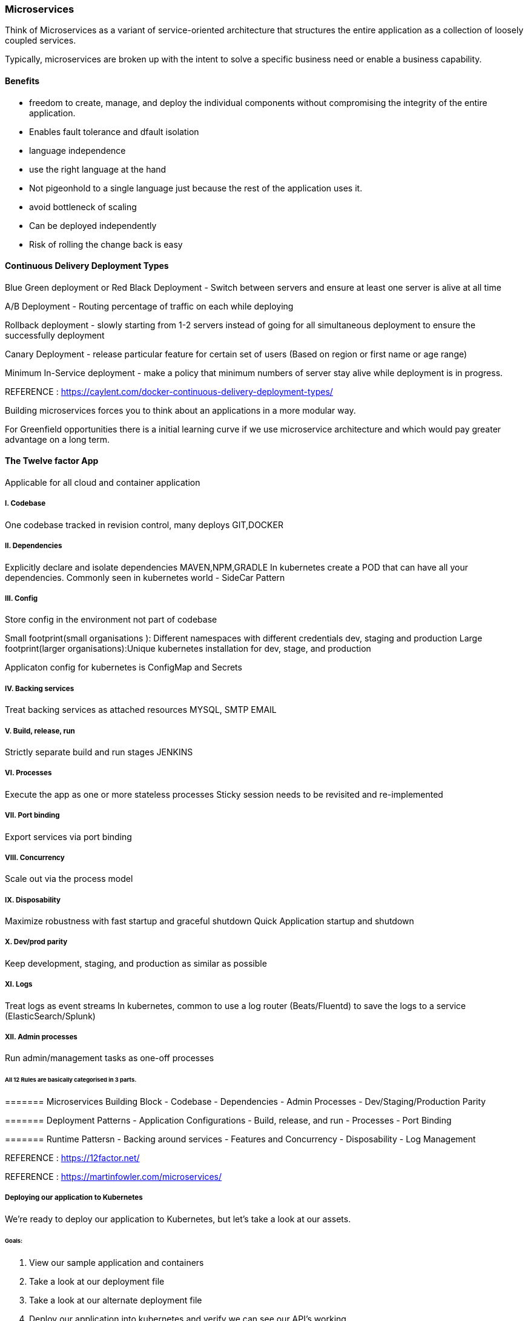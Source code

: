 
=== Microservices 
Think of Microservices as a variant of service-oriented architecture that structures 
the entire application as a collection of loosely coupled services.

Typically, microservices are broken up with the intent to solve a specific business need or
enable a business capability. 

==== Benefits 
- freedom to create, manage, and deploy the individual components without compromising the 
integrity of the entire application.
- Enables fault tolerance and dfault isolation
- language independence
- use the right language at the hand 
- Not pigeonhold to a single language just because the rest of the application uses it.
- avoid bottleneck of scaling
- Can be deployed independently
- Risk of rolling the change back is easy

==== Continuous Delivery Deployment Types 
Blue Green deployment or Red Black Deployment  - Switch between servers and ensure at least one server
is alive at all time

A/B Deployment - Routing percentage of traffic on each while deploying   

Rollback deployment - slowly starting from 1-2 servers instead of going for all simultaneous deployment 
to ensure the successfully deployment  

Canary Deployment - release particular feature for certain set of users (Based on region or first name 
or age range)

Minimum In-Service deployment - make a policy that minimum numbers of server stay alive while 
deployment is in progress.

REFERENCE : https://caylent.com/docker-continuous-delivery-deployment-types/

Building microservices forces you to think about an applications in a more modular way.

For Greenfield opportunities there is a initial learning curve if we use microservice architecture and 
which would pay greater advantage on a long term.

==== The Twelve factor App
Applicable for all cloud and container application

===== I. Codebase
One codebase tracked in revision control, many deploys
GIT,DOCKER

===== II. Dependencies
Explicitly declare and isolate dependencies
MAVEN,NPM,GRADLE
In kubernetes create a POD that can have all your dependencies. Commonly seen in kubernetes world - SideCar Pattern

===== III. Config
Store config in the environment not part of codebase 
   
Small footprint(small organisations ): Different namespaces with different credentials dev, staging and 
production Large footprint(larger organisations):Unique kubernetes installation for dev, stage, and production

Applicaton config for kubernetes is ConfigMap and Secrets 

===== IV. Backing services
Treat backing services as attached resources
MYSQL, SMTP EMAIL

===== V. Build, release, run
Strictly separate build and run stages
JENKINS

===== VI. Processes
Execute the app as one or more stateless processes
Sticky session needs to be revisited and re-implemented

===== VII. Port binding
Export services via port binding

===== VIII. Concurrency
Scale out via the process model

===== IX. Disposability
Maximize robustness with fast startup and graceful shutdown
Quick Application startup and shutdown 

===== X. Dev/prod parity
Keep development, staging, and production as similar as possible

===== XI. Logs
Treat logs as event streams
In kubernetes, common to use a log router (Beats/Fluentd) to save the logs to a service (ElasticSearch/Splunk)

===== XII. Admin processes
Run admin/management tasks as one-off processes


====== All 12 Rules are basically categorised in 3 parts.

======= Microservices Building Block 
- Codebase 
- Dependencies 
- Admin Processes
- Dev/Staging/Production Parity 

======= Deployment Patterns 
- Application Configurations 
- Build, release, and run 
- Processes
- Port Binding 

======= Runtime Pattersn 
- Backing around services 
- Features and Concurrency 
- Disposability
- Log Management 


REFERENCE : https://12factor.net/

REFERENCE : https://martinfowler.com/microservices/


===== Deploying our application to Kubernetes

We're ready to deploy our application to Kubernetes, but let's take a look at our assets.

====== Goals:
1. View our sample application and containers
2. Take a look at our deployment file 
3. Take a look at our alternate deployment file
4. Deploy our application into kubernetes and verify we can see our API's working.

# Goal 1
View the sample application here: 

# Goal 2
To view the deployment file, take a look at wishlist-deployment.yaml

# Goal 3
To see another way to run the microservices, take a look at wishlist-deployment-alernate.yaml

# Goal 4

===== To run the microservice described in goal #1, from the current directory, run:

    kubectl create -f wishlist-deployment.yaml


===== To verify that the deployment is online:
    
    kubectl get deployments


===== To verify that the replica sets are running:
    
    kubectl get rs


===== To verify that the pods are running:
    
    kubectl get pods


===== To see the services:
    
    kubectl get services


===== To interact with your API's in the minikube environment:
    
    minikube service wishlist-service


** Wishlist deployment yaml - kindly refer "wishlist-deployment.yaml"

======= REFERENCE 
Project Source code Link : 
https://github.com/bhopals/wishlist

Docker Hub Image Links : 
https://hub.docker.com/r/karthequian/wishlist
https://hub.docker.com/r/karthequian/wishlist-auth
https://hub.docker.com/r/karthequian/wishlist-catalog



======  Alternate Universe! - Microservices deployment 
In the above examle we had Single Deployment and Single Service that contains all 3 
part of the application.

Here we would breakup the all three projects into three deployment files. 
(More of a microservices way)
So its easy to distribute the ownership of the deployments to different teams.


** Wishlist deployment yaml - kindly refer "wishlist-deployment-alternate.yaml"

==== Adding Context with Config Maps 

===== Configmaps

- Config information should live outside the app 
- Implements using ConfigMaps in kubernetes 
- Can be passed as an environment variable ( For the small set of the data )
- Can be used as a volume mount ( For the larger set of the data )

Configuration information should live outside of the application. How can we do this in Kubernetes?


===== Goals
1. Create a configmap that can be referenced by the application via env variables
2. Create a configmap that can be referenced by the application via a volume mounted file


====== Goal 1 - Add configuration data in ENVIRONEMNT variable of the container 

===== Create the deployment by running 

    kubectl apply -f wishlist-deployment-configmap-simple.yaml


===== Exec into the auth container in the wishlist pod with a command like:
    
    kubectl exec -it wishlist-<podid> -c auth bash


===== To look find your env variable run:

    env | grep LOG_LEVEL


===== Configmap (Step 1: Create it) - kindly refer "wishlist-deployment-configmap-simple.yaml"

======= Goal 2  - Mount configuration as a data volume in container 

===== Create the deployment by running 

    kubectl apply -f wishlist-deployment-configmap-advanced.yaml


===== Exec into the auth container in the wishlist pod with a command like:
    
    kubectl exec -it wishlist-<podid> -c auth bash
    
    kubectl exec -it <wishlist-podid> /bin/bash 


===== To look find your env variable run:

    cat /var/lib/wishlist/log.properties


** Configmap (Step 1: Create it) - kindly refer "wishlist-deployment-configmap-advanced.yaml"




==== Secrets 


===== Goals
1. Create a secret that can be referenced by the application via env variables
2. Create a secret that can be referenced by the application via a volume mounted file

===== Goal 1 - Add Connection String in ENVIRONMENT VARIABLE 

===== Create the deployment by running 
    
    kubectl apply -f wishlist-deployment-secret.yaml

    kubectl exec -it <deployment-id> /bin/bash 

    kubectl exec -it <deplpyment-id> -c <container-name> bash 


===== To look find your env variable run:

    env | grep MYSQL_CONNECTION_STRING


===== To decode the connection string which is already encoded

    echo <connection-string> | base64 --decode 


===== To encode the connection string which is already decoded
    echo <connection-string> | base64 --encode 


===== Goal 2 - Mounting Volume of Connection String 

===== Create the deployment by running 
    
    kubectl apply -f wishlist-deployment-secret.yaml

    kubectl exec -it <deployment-id> /bin/bash 

    kubectl exec -it <deplpyment-id> -c <container-name> bash 

Both commands are same 
-c = Container name param 


===== To look find your env variable run:
    
    cat /etc/mysql/connection-string


** Secret Key YAML File - kindly refer "wishlist-deployment-secret.yaml"


==== Liveness Probes

===== Goals: 
1) Understand liveness probes in Kubernetes

===== Goal 1
Liveness Probes are often used in deployments with many containers. They help with startup and container running states (https://kubernetes.io/docs/concepts/workloads/pods/pod-lifecycle/#container-probes )

===== To run our example:

    kubectl apply -f wishlist-deployment-liveness.yaml


===== To see if our probes are running:
    
    kubectl describe <pod_name>



====  Helm

===== Goals:
1. Understand what Helm is.
2. Understand what Helm is with respect to our application
2. Run the helm chart for our application


===== Goal 1
Helm (https://helm.sh) is a package manager for Kubernetes. Kubernetes is all about yaml files, 
and after a while, when your yaml files grow large, it becomes incredibly painful to debug issues.

This is why people use Helm- to manage complexity in their yaml's. It also provides a way to easily 
update and rollback their kubernetes artifacts. And finally, it's also the most popular place to find 
user generated charts. Think of it like the maven or npm for Kubernetes

===== Goal 2
Take a look at the wishlist folder for our deployment and service converted to a helm chart.

===== Goal 3

I already have helm installed via the instructions at: https://docs.helm.sh/using_helm/#installing-helm

For reference, I'm running: 

    helm version
    Client: &version.Version{SemVer:"v2.8.2", GitCommit:"a80231648a1473929271764b920a8e346f6de844", 
    GitTreeState:"clean"}
    Server: &version.Version{SemVer:"v2.8.2", GitCommit:"a80231648a1473929271764b920a8e346f6de844", 
    GitTreeState:"clean"}


===== To see existing charts:

    helm ls

===== To see the tiller components:

    kubectl get deployments --all-namespaces


===== To run our helm chart:
    
    helm install -n wishlist-chart  -f values.yaml .


==== Service Proxy with Envoy 
# Playing with ingress controllers

## Goals:
1. Understand what ingress/envoy is.
2. See how envoy fits in...
3. How it can be implemented with Contour and envoy

# Goals 1
What is it?
Services are of 3 types: ClusterIP, NodePort and Loadbalancers. ClusterIP and NodePort are used for 
applications internal to your infrastructure. For applications that you'd want to expose externally, 
you'd use a loadbalancer service. This is great, but for every endpoint, you'd end up using another 
loadbalancer resource from your cloud provider, and costs you a bit more.

Ingress allows you you to route requests to services based on the request host or path, centralizing 
a number of services into a single entrypoint. So think of it as the central point for 1 entrypoint 
for multiple requests, where loadbalancer is a 1 entrypoint for a specific host or path.

Ingress information: https://kubernetes.io/docs/concepts/services-networking/ingress/#what-is-ingress

# Goals 2
Envoy is a simple service proxy that proxies traffic from one source to another. The goal of envoy is
to make networking and observability of your applications more visible.

When all service traffic flow through an Envoy mesh, you can visualize problem areas via consistent 
observability, tune overall performance or add features like rate limiting in a single spot.

Link: https://www.envoyproxy.io/

It's also common to see it used an ingress controller either by itself, or using another package that 
extends it- like Heptio Contour (https://github.com/heptio/contour). We'll use contour for our example.

# Goals 3

First, we need to add Contour to our cluster. I'm going to follow the docs 
(https://github.com/heptio/contour#add-contour-to-your-cluster), and install Contour with:


    kubectl apply -f https://j.hept.io/contour-deployment-rbac

Then, I'll deploy my application:

    kubectl apply -f wishlist-contour.yaml


===== To check the status:
    
    kubectl get ing

    OR 

    kubectl get ingress 


===== To get the contour ingress URL, I can run:

    minikube service -n heptio-contour contour --url


Here "-n" is for namespace falg, and since the heptio service is running in its own namepspace 
so to access that we need namespace+servince name.


You can hit the host:port/wishlist URL to see the wishlist API's working.



==== Metrics with Prometheus

## Goals:
1. Deploy Prometheus
2. See it running!
3. View Kubernetes stats
4. View node information
5. View application metrics

# Prometheus + Kubernetes demo

## Step 1: Deploy
Helm is the easiest way to do this. 
Check out https://github.com/kubernetes/charts/tree/master/stable/prometheus.

We can run `helm install stable/prometheus` to get the stock prometheus server.

In this case, we will run: `helm install stable/prometheus --name prom-demo -f values.yaml` 
to use our custom yaml.

## Step 2: See it running
Running `minikube service prom-demo-prometheus-server` will bring up the browser with prometheus 
server running.

## Step 3: Check out Kubernetes stats
Check out `count(kube_pod_container_status_running)` to see our all our pods running.

## Step 4: Check out node information

The node exporter gives you node relative information as well like CPU/disk usage etc.

Run `count(node_cpu{mode="system", instance="192.168.99.100:9100"})` will return the cpu count which 
should match the number of CPU's in `kubectl describe nodes`

### Step 5: App metrics

1. Run the app: `kubectl apply -f wishlist.yaml`
2. Visit the app after it's deployed: `minikube service wishlist-service`
3. You'll see the  `/metrics` endpoint with go stats
4. Visit the `/products` endpoint 5 times.
5. You'll see a new "product_calls" metric in the dashboard



==== Logging from your application

## Goals
1. Start up EFK stack in minikube
2. Run your application and see the logs in Kibana

## Goal 1
We can start up the EFK (Elastic-Fluentd-Kibana) stack in minikube. Installing these components 
is a little bit of work, but minikube gives it to us as an addon.

    minikube addons enable efk

Note, this will take a while, and you probably want to use minikube in a high memory mode.

===== To increase the memory, you can type:
    
    minikube start --memory 16000 -cpus 4


Once it's up and running, visit and configure Kibana by going to the URL by typing:

    minikube addons open efk


## Goal 2
===== Now let's deploy our application by running

    kubectl apply -f wishlist-deployment.yaml


The app has some logs in it that we can look at in Kibana.


==== Tracing issues with Jaeger

## Goals:
1. Understand what Jaeger does
2. See it running
3. See data flowing in it for the hotrod application

# Goals 1
What is Jaeger?

Jaeger is a distributed tracing analyzer that was released by Uber. It is compatible with the opentracing standard and both opentracing and Jaeger are CNCF projects. If you're new to the space, think of Jaeger as an opensource New Relic

https://github.com/jaegertracing/jaeger-kubernetes

Once deployed, startup Jaeger with `minikube service jaeger-query`

# Goals 2
See it in action!

We can install Jaeger from the github site for their kubernetes project: https://github.com/jaegertracing/jaeger-kubernetes

# Goals 3
Let's deploy our sample application with the command:

    kubectl apply -f jaeger-example.yaml


=== NEXT 

Service mesh - A dedicated infrastructure layer to handle service to service communication 
Contour + envoy - Ingress that acts as Service Mesh        

Istio - An open source platform to connect, manage and secure microservices.
Platform on top of Kubernetes.
Application Developers use Istio commands to interact with their cluster instead of kubectl commands.

==== Types of health checks
Kubernetes gives you two types of health checks, and it is important to
understand the differences between the two, and their uses.

===== Readiness
Readiness probes are designed to let Kubernetes know when your app is ready to serve traffic. 
Kubernetes makes sure the readiness probe passes before allowing a service to send traffic to the pod. 
If a readiness probe starts to fail, Kubernetes stops sending traffic to the pod until it passes.

===== Liveness
Liveness probes let Kubernetes know if your app is alive or dead. If you app is alive, then 
Kubernetes leaves it alone. If your app is dead, Kubernetes removes the Pod and starts a new one to 
replace it.




==== kubectl create v/s apply 

These are two very different approaches. 

1. kubectl create uses Imperative Management. Here You specify what you want to create, delete or replace.

kubectl apply uses what we call Declarative approach. Here we tell the api How we want the cluster to 
look like. So even if you've applied changes to a live object, your changes are maintained.


2. Also, if you run the kubectl create second time, it will throw an error as the deployments and 
services are already created.However, if you run kubectl apply again then it will modify exisiting 
deployed services and deployments if there is any change in the configuration, else it will remain 
unchanged and command will be executed without throwing any error.



